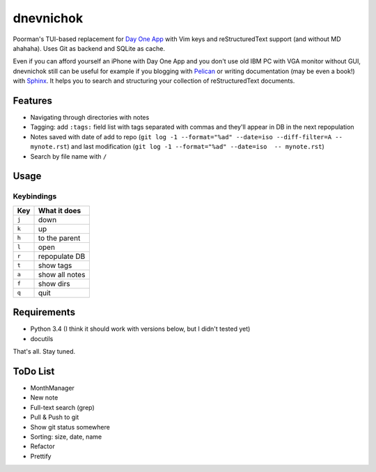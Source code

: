 ==========
dnevnichok
==========

Poorman's TUI-based replacement for `Day One App <http://dayoneapp.com/>`_ with Vim keys and reStructuredText support (and without MD ahahaha).
Uses Git as backend and SQLite as cache.

Even if you can afford yourself an iPhone with Day One App and you don't use old IBM PC with VGA monitor without GUI, dnevnichok still can be useful for example if you blogging with `Pelican <http://getpelican.com>`_ or writing documentation (may be even a book!) with `Sphinx <http://sphinx-doc.org/>`_. It helps you to search and structuring your collection of reStructuredText documents.

Features
~~~~~~~~

+ Navigating through directories with notes
+ Tagging: add ``:tags:`` field list with tags separated with commas and they'll appear in DB in the next repopulation
+ Notes saved with date of add to repo (``git log -1 --format="%ad" --date=iso --diff-filter=A -- mynote.rst``) and last modification (``git log -1 --format="%ad" --date=iso  -- mynote.rst``)
+ Search by file name with ``/``

Usage
~~~~~

Keybindings
------------

===== ==============
 Key   What it does
===== ==============
``j`` down
``k`` up
``h`` to the parent
``l`` open
``r`` repopulate DB
``t`` show tags
``a`` show all notes
``f`` show dirs
``q`` quit
===== ==============



Requirements
~~~~~~~~~~~~

+ Python 3.4 (I think it should work with versions below, but I didn't tested yet)
+ docutils

That's all. Stay tuned.


ToDo List
~~~~~~~~~

+ MonthManager
+ New note
+ Full-text search (grep)
+ Pull & Push to git
+ Show git status somewhere
+ Sorting: size, date, name
+ Refactor
+ Prettify
